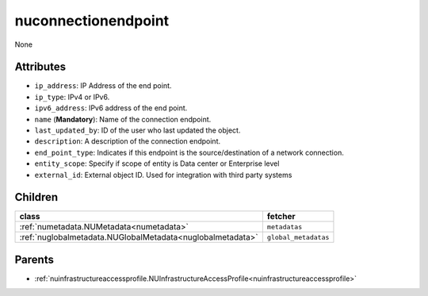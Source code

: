 .. _nuconnectionendpoint:

nuconnectionendpoint
===========================================

.. class:: nuconnectionendpoint.NUConnectionendpoint(bambou.nurest_object.NUMetaRESTObject,):

None


Attributes
----------


- ``ip_address``: IP Address of the end point.

- ``ip_type``: IPv4 or IPv6.

- ``ipv6_address``: IPv6 address of the end point.

- ``name`` (**Mandatory**): Name of the connection endpoint.

- ``last_updated_by``: ID of the user who last updated the object.

- ``description``: A description of the connection endpoint.

- ``end_point_type``: Indicates if this endpoint is the source/destination of a network connection.

- ``entity_scope``: Specify if scope of entity is Data center or Enterprise level

- ``external_id``: External object ID. Used for integration with third party systems




Children
--------

================================================================================================================================================               ==========================================================================================
**class**                                                                                                                                                      **fetcher**

:ref:`numetadata.NUMetadata<numetadata>`                                                                                                                         ``metadatas`` 
:ref:`nuglobalmetadata.NUGlobalMetadata<nuglobalmetadata>`                                                                                                       ``global_metadatas`` 
================================================================================================================================================               ==========================================================================================



Parents
--------


- :ref:`nuinfrastructureaccessprofile.NUInfrastructureAccessProfile<nuinfrastructureaccessprofile>`

